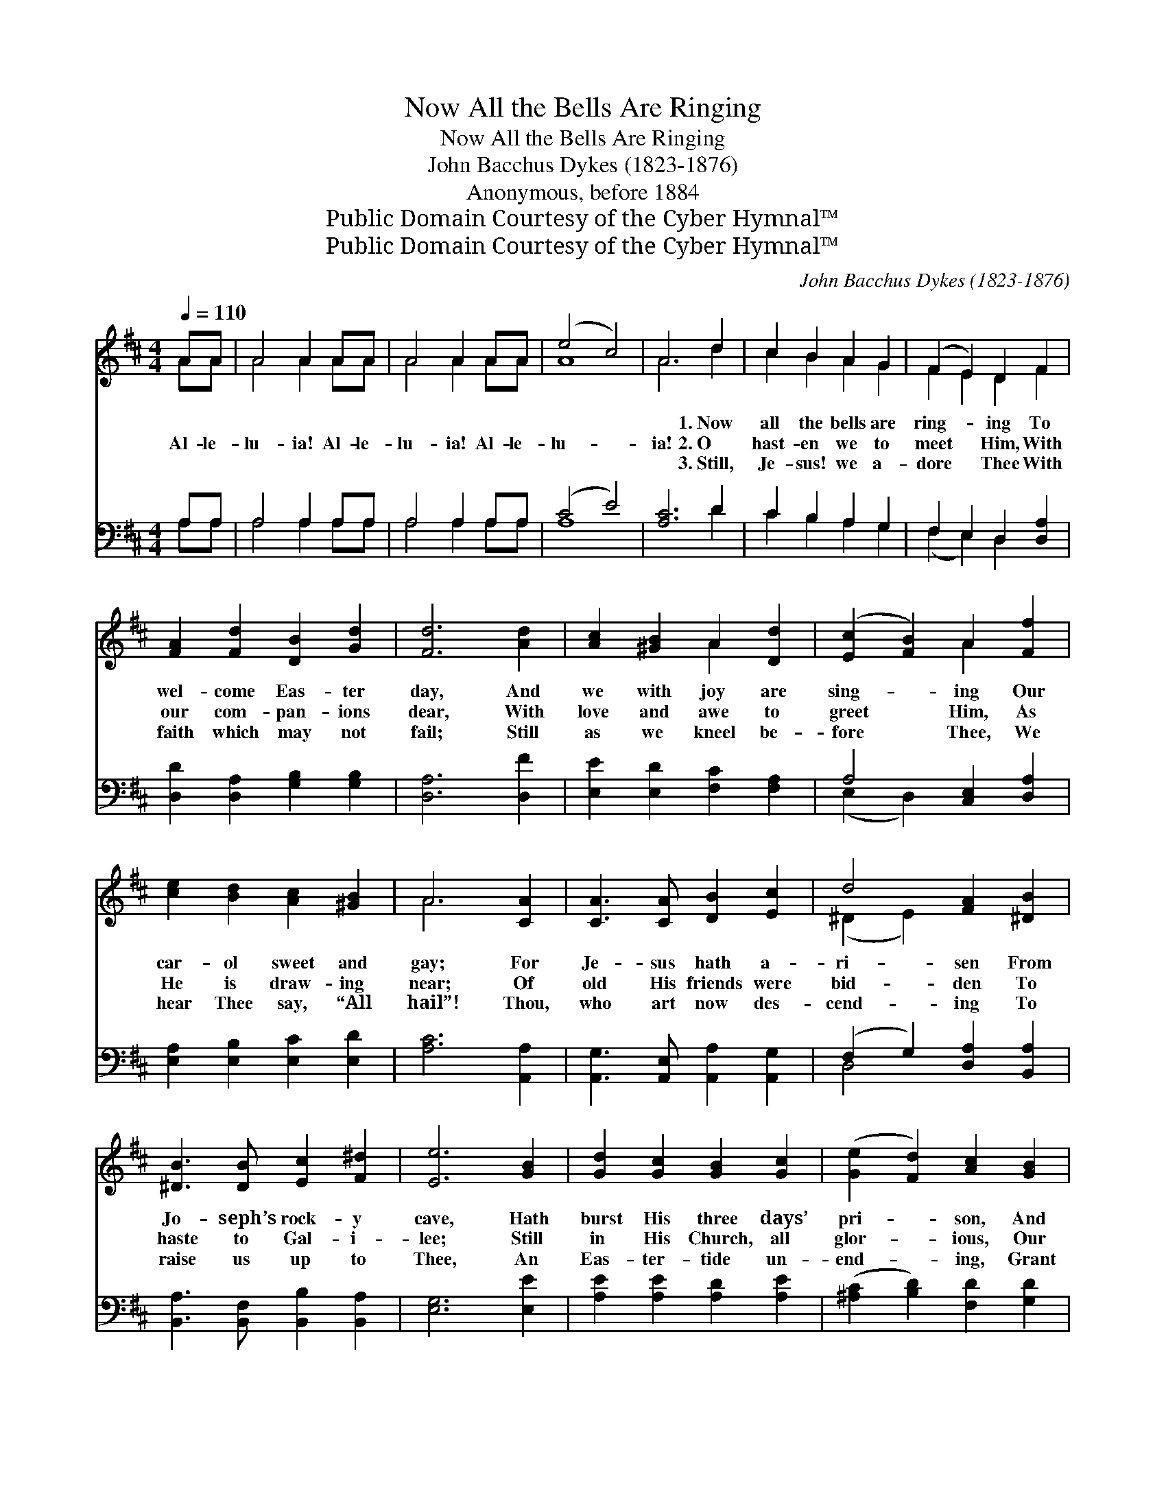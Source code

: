 X:1
T:Now All the Bells Are Ringing
T:Now All the Bells Are Ringing
T:John Bacchus Dykes (1823-1876)
T:Anonymous, before 1884
T:Public Domain Courtesy of the Cyber Hymnal™
T:Public Domain Courtesy of the Cyber Hymnal™
C:John Bacchus Dykes (1823-1876)
Z:Public Domain
Z:Courtesy of the Cyber Hymnal™
%%score ( 1 2 ) ( 3 4 )
L:1/8
Q:1/4=110
M:4/4
K:D
V:1 treble 
V:2 treble 
V:3 bass 
V:4 bass 
V:1
 AA | A4 A2 AA | A4 A2 AA | (e4 c4) | A6 d2 | c2 B2 A2 G2 | (F2 E2) D2 F2 | %7
w: ~ ~|~ ~ ~ ~|~ ~ ~ ~|~ *|~ 1.~Now|all the bells are|ring- * ing To|
w: Al- le-|lu- ia! Al- le-|lu- ia! Al- le-|lu- *|ia! 2.~O|hast- en we to|meet * Him, With|
w: ~ ~|~ ~ ~ ~|~ ~ ~ ~|~ *|~ 3.~Still,|Je- sus! we a-|dore * Thee With|
 [FA]2 [Fd]2 [DB]2 [Gd]2 | [Fd]6 [Ad]2 | [Ac]2 [^GB]2 A2 [Dd]2 | ([Ec]2 [FB]2) A2 [Ff]2 | %11
w: wel- come Eas- ter|day, And|we with joy are|sing- * ing Our|
w: our com- pan- ions|dear, With|love and awe to|greet * Him, As|
w: faith which may not|fail; Still|as we kneel be-|fore * Thee, We|
 [ce]2 [Bd]2 [Ac]2 [^GB]2 | A6 [CA]2 | [CA]3 [CA] [DB]2 [Ec]2 | d4 [FA]2 [^DB]2 | %15
w: car- ol sweet and|gay; For|Je- sus hath a-|ri- sen From|
w: He is draw- ing|near; Of|old His friends were|bid- den To|
w: hear Thee say, “All|hail”! Thou,|who art now des-|cend- ing To|
 [^DB]3 [DB] [Ec]2 [F^d]2 | [Ee]6 [GB]2 | [Gd]2 [Gc]2 [GB]2 [Gc]2 | ([Ge]2 [Fd]2) [Ac]2 [GB]2 | %19
w: Jo- seph’s rock- y|cave, Hath|burst His three days’|pri- * son, And|
w: haste to Gal- i-|lee; Still|in His Church, all|glor- * ious, Our|
w: raise us up to|Thee, An|Eas- ter- tide un-|end- * ing, Grant|
 [FA]3 [Gd] [Ad]2 [Gc]2 | [Fd]6 AA | A4 A2 AA | A4 A2 A[Fd] | ([Ff]4 [Ge]4) | [Fd]8 |] %25
w: tri- umphed o’er the|grave. * *|||||
w: ris- en Lord will|be. Al- le-|lu- ia! Al- le-|lu- ia! Al- le-|lu- *|ia!|
w: us in Heav’n to|see. * *|||||
V:2
 AA | A4 A2 AA | A4 A2 AA | A8 | A6 d2 | c2 B2 A2 G2 | F2 E2 D2 F2 | x8 | x8 | x4 A2 x2 | %10
 x4 A2 x2 | x8 | A6 x2 | x8 | (^D2 E2) x4 | x8 | x8 | x8 | x8 | x8 | x6 AA | A4 A2 AA | A4 A2 A x | %23
 x8 | x8 |] %25
V:3
 A,A, | A,4 A,2 A,A, | A,4 A,2 A,A, | (C4 E4) | [A,C]6 D2 | C2 B,2 A,2 G,2 | F,2 E,2 D,2 [D,A,]2 | %7
 [D,D]2 [D,A,]2 [G,B,]2 [G,B,]2 | [D,A,]6 [D,F]2 | [E,E]2 [E,D]2 [F,C]2 [F,A,]2 | %10
 A,4 [C,E,]2 [D,A,]2 | [E,A,]2 [E,B,]2 [E,C]2 [E,D]2 | [A,C]6 [A,,A,]2 | %13
 [A,,G,]3 [A,,E,] [A,,A,]2 [A,,G,]2 | (F,2 G,2) [D,A,]2 [B,,A,]2 | %15
 [B,,A,]3 [B,,F,] [B,,B,]2 [B,,A,]2 | [E,G,]6 [E,E]2 | [A,E]2 [A,E]2 [A,D]2 [A,E]2 | %18
 ([^A,C]2 [B,D]2) [F,D]2 [G,D]2 | [A,D]3 [B,D] [A,F]2 [A,E]2 | [D,D]6 A,A, | A,4 A,2 A,A, | %22
 A,4 A,2 [F,D][D,D] | (D4 C4) | [D,D]8 |] %25
V:4
 A,A, | A,4 A,2 A,A, | A,4 A,2 A,A, | A,8 | x6 D2 | C2 B,2 A,2 G,2 | (F,2 E,2) D,2 x2 | x8 | x8 | %9
 x8 | (E,2 D,2) x4 | x8 | x8 | x8 | D,4 x4 | x8 | x8 | x8 | x8 | x8 | x6 A,A, | A,4 A,2 A,A, | %22
 A,4 A,2 x2 | A,8 | x8 |] %25

